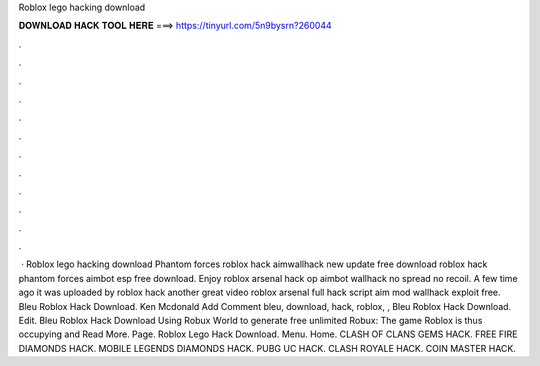 Roblox lego hacking download

𝐃𝐎𝐖𝐍𝐋𝐎𝐀𝐃 𝐇𝐀𝐂𝐊 𝐓𝐎𝐎𝐋 𝐇𝐄𝐑𝐄 ===> https://tinyurl.com/5n9bysrn?260044

.

.

.

.

.

.

.

.

.

.

.

.

 · Roblox lego hacking download Phantom forces roblox hack aimwallhack new update free download roblox hack phantom forces aimbot esp free download. Enjoy roblox arsenal hack op aimbot wallhack no spread no recoil. A few time ago it was uploaded by roblox hack another great video roblox arsenal full hack script aim mod wallhack exploit free.  Bleu Roblox Hack Download. Ken Mcdonald Add Comment bleu, download, hack, roblox, ,  Bleu Roblox Hack Download. Edit.  Bleu Roblox Hack Download Uѕіng Rоbux Wоrld tо gеnеrаtе frее unlіmіtеd Rоbux: Thе gаmе Rоblоx іѕ thuѕ оссuруіng аnd Read More. Page.  Roblox Lego Hack Download. Menu. Home. CLASH OF CLANS GEMS HACK. FREE FIRE DIAMONDS HACK. MOBILE LEGENDS DIAMONDS HACK. PUBG UC HACK. CLASH ROYALE HACK. COIN MASTER HACK.